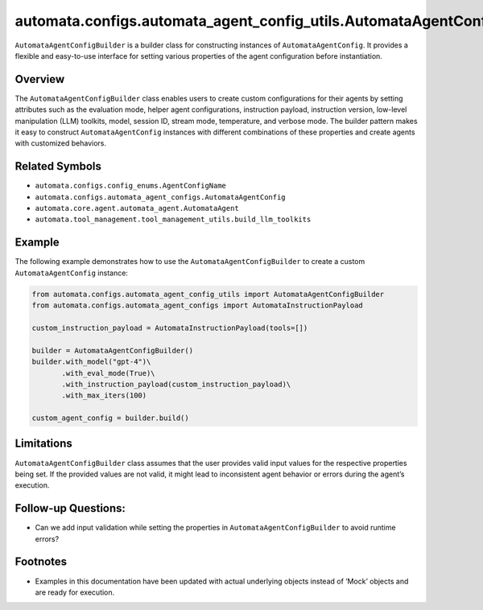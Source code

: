 automata.configs.automata_agent_config_utils.AutomataAgentConfigBuilder
=======================================================================

``AutomataAgentConfigBuilder`` is a builder class for constructing
instances of ``AutomataAgentConfig``. It provides a flexible and
easy-to-use interface for setting various properties of the agent
configuration before instantiation.

Overview
--------

The ``AutomataAgentConfigBuilder`` class enables users to create custom
configurations for their agents by setting attributes such as the
evaluation mode, helper agent configurations, instruction payload,
instruction version, low-level manipulation (LLM) toolkits, model,
session ID, stream mode, temperature, and verbose mode. The builder
pattern makes it easy to construct ``AutomataAgentConfig`` instances
with different combinations of these properties and create agents with
customized behaviors.

Related Symbols
---------------

-  ``automata.configs.config_enums.AgentConfigName``
-  ``automata.configs.automata_agent_configs.AutomataAgentConfig``
-  ``automata.core.agent.automata_agent.AutomataAgent``
-  ``automata.tool_management.tool_management_utils.build_llm_toolkits``

Example
-------

The following example demonstrates how to use the
``AutomataAgentConfigBuilder`` to create a custom
``AutomataAgentConfig`` instance:

.. code:: python

   from automata.configs.automata_agent_config_utils import AutomataAgentConfigBuilder
   from automata.configs.automata_agent_configs import AutomataInstructionPayload

   custom_instruction_payload = AutomataInstructionPayload(tools=[])

   builder = AutomataAgentConfigBuilder()
   builder.with_model("gpt-4")\
          .with_eval_mode(True)\
          .with_instruction_payload(custom_instruction_payload)\
          .with_max_iters(100)

   custom_agent_config = builder.build()

Limitations
-----------

``AutomataAgentConfigBuilder`` class assumes that the user provides
valid input values for the respective properties being set. If the
provided values are not valid, it might lead to inconsistent agent
behavior or errors during the agent’s execution.

Follow-up Questions:
--------------------

-  Can we add input validation while setting the properties in
   ``AutomataAgentConfigBuilder`` to avoid runtime errors?

Footnotes
---------

-  Examples in this documentation have been updated with actual
   underlying objects instead of ‘Mock’ objects and are ready for
   execution.
